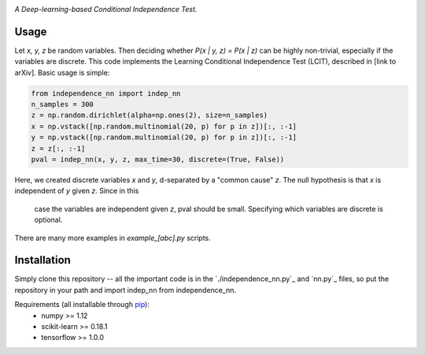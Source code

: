 .. image:: https://img.shields.io/badge/License-MIT-yellow.svg
    :target: https://opensource.org/licenses/MIT
    :alt: License

*A Deep-learning-based Conditional Independence Test.*

Usage
-----
Let *x, y, z* be random variables. Then deciding whether *P(x | y, z) = P(x | z)* 
can be highly non-trivial, especially if the variables are discrete. This code 
implements the Learning Conditional Independence Test (LCIT), described in 
[link to arXiv]. Basic usage is simple:

.. code:: python 

    from independence_nn import indep_nn
    n_samples = 300
    z = np.random.dirichlet(alpha=np.ones(2), size=n_samples)
    x = np.vstack([np.random.multinomial(20, p) for p in z])[:, :-1]
    y = np.vstack([np.random.multinomial(20, p) for p in z])[:, :-1]
    z = z[:, :-1]
    pval = indep_nn(x, y, z, max_time=30, discrete=(True, False))

Here, we created discrete variables *x* and *y*, d-separated by a "common cause"
*z*. The null hypothesis is that *x* is independent of *y* given *z*. Since in this
 case the variables are independent given *z*, pval should be small. Specifying which
 variables are discrete is optional.

There are many more examples in `example_[abc].py` scripts.

Installation
------------
Simply clone this repository -- all the important code is in the
`./independence_nn.py`_ and `nn.py`_ files, so put the repository
in your path and import indep_nn from independence_nn.
  
Requirements (all installable through `pip`_):
    * numpy >= 1.12
    * scikit-learn >= 0.18.1
    * tensorflow >= 1.0.0

.. _pip: http://www.pip-installer.org/en/latest/
